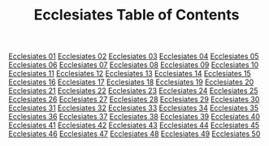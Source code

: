 #+TITLE: Ecclesiates Table of Contents

[[file:21-ECC01.org][Ecclesiates 01]]
[[file:21-ECC02.org][Ecclesiates 02]]
[[file:21-ECC03.org][Ecclesiates 03]]
[[file:21-ECC04.org][Ecclesiates 04]]
[[file:21-ECC05.org][Ecclesiates 05]]
[[file:21-ECC06.org][Ecclesiates 06]]
[[file:21-ECC07.org][Ecclesiates 07]]
[[file:21-ECC08.org][Ecclesiates 08]]
[[file:21-ECC09.org][Ecclesiates 09]]
[[file:21-ECC10.org][Ecclesiates 10]]
[[file:21-ECC11.org][Ecclesiates 11]]
[[file:21-ECC12.org][Ecclesiates 12]]
[[file:21-ECC13.org][Ecclesiates 13]]
[[file:21-ECC14.org][Ecclesiates 14]]
[[file:21-ECC15.org][Ecclesiates 15]]
[[file:21-ECC16.org][Ecclesiates 16]]
[[file:21-ECC17.org][Ecclesiates 17]]
[[file:21-ECC18.org][Ecclesiates 18]]
[[file:21-ECC19.org][Ecclesiates 19]]
[[file:21-ECC20.org][Ecclesiates 20]]
[[file:21-ECC21.org][Ecclesiates 21]]
[[file:21-ECC22.org][Ecclesiates 22]]
[[file:21-ECC23.org][Ecclesiates 23]]
[[file:21-ECC24.org][Ecclesiates 24]]
[[file:21-ECC25.org][Ecclesiates 25]]
[[file:21-ECC26.org][Ecclesiates 26]]
[[file:21-ECC27.org][Ecclesiates 27]]
[[file:21-ECC28.org][Ecclesiates 28]]
[[file:21-ECC29.org][Ecclesiates 29]]
[[file:21-ECC30.org][Ecclesiates 30]]
[[file:21-ECC31.org][Ecclesiates 31]]
[[file:21-ECC32.org][Ecclesiates 32]]
[[file:21-ECC33.org][Ecclesiates 33]]
[[file:21-ECC34.org][Ecclesiates 34]]
[[file:21-ECC35.org][Ecclesiates 35]]
[[file:21-ECC36.org][Ecclesiates 36]]
[[file:21-ECC37.org][Ecclesiates 37]]
[[file:21-ECC38.org][Ecclesiates 38]]
[[file:21-ECC39.org][Ecclesiates 39]]
[[file:21-ECC40.org][Ecclesiates 40]]
[[file:21-ECC41.org][Ecclesiates 41]]
[[file:21-ECC42.org][Ecclesiates 42]]
[[file:21-ECC43.org][Ecclesiates 43]]
[[file:21-ECC44.org][Ecclesiates 44]]
[[file:21-ECC45.org][Ecclesiates 45]]
[[file:21-ECC46.org][Ecclesiates 46]]
[[file:21-ECC47.org][Ecclesiates 47]]
[[file:21-ECC48.org][Ecclesiates 48]]
[[file:21-ECC49.org][Ecclesiates 49]]
[[file:21-ECC50.org][Ecclesiates 50]]
